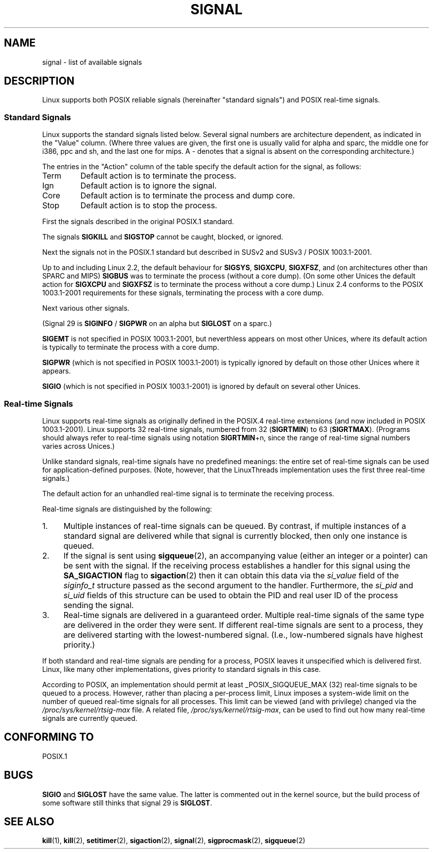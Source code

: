 '\" t
.\" Copyright (c) 1993 by Thomas Koenig (ig25@rz.uni-karlsruhe.de)
.\" Copyright (c) 2002 by Michael Kerrisk (mtk16@ext.canterbury.ac.nz)
.\"
.\" Permission is granted to make and distribute verbatim copies of this
.\" manual provided the copyright notice and this permission notice are
.\" preserved on all copies.
.\"
.\" Permission is granted to copy and distribute modified versions of this
.\" manual under the conditions for verbatim copying, provided that the
.\" entire resulting derived work is distributed under the terms of a
.\" permission notice identical to this one
.\" 
.\" Since the Linux kernel and libraries are constantly changing, this
.\" manual page may be incorrect or out-of-date.  The author(s) assume no
.\" responsibility for errors or omissions, or for damages resulting from
.\" the use of the information contained herein.  The author(s) may not
.\" have taken the same level of care in the production of this manual,
.\" which is licensed free of charge, as they might when working
.\" professionally.
.\" 
.\" Formatted or processed versions of this manual, if unaccompanied by
.\" the source, must acknowledge the copyright and authors of this work.
.\" License.
.\" Modified Sat Jul 24 17:34:08 1993 by Rik Faith (faith@cs.unc.edu)
.\" Modified Sun Jan  7 01:41:27 1996 by Andries Brouwer (aeb@cwi.nl)
.\" Modified Sun Apr 14 12:02:29 1996 by Andries Brouwer (aeb@cwi.nl)
.\" Modified Sat Nov 13 16:28:23 1999 by Andries Brouwer (aeb@cwi.nl)
.\" Modified 10 Apr 2002, by Michael Kerrisk (mtk16@ext.canterbury.ac.nz)
.\" Modified  7 Jun 2002, by Michael Kerrisk (mtk16@ext.canterbury.ac.nz)
.\"	Added information on real-time signals
.\"
.TH SIGNAL 7  2002-06-07 "Linux 2.4.18" "Linux Programmer's Manual"
.SH NAME
signal \- list of available signals
.SH DESCRIPTION
Linux supports both POSIX reliable signals (hereinafter
"standard signals") and POSIX real-time signals.
.SS "Standard Signals"
Linux supports the standard signals listed below. Several signal numbers
are architecture dependent, as indicated in the "Value" column.
(Where three values are given, the first one is usually valid for
alpha and sparc, the middle one for i386, ppc and sh, and
the last one for mips.
A \- denotes that a signal is absent on the corresponding architecture.)

The entries in the "Action" column of the table specify
the default action for the signal, as follows:
.IP Term
Default action is to terminate the process.
.IP Ign
Default action is to ignore the signal.
.IP Core
Default action is to terminate the process and dump core.
.IP Stop
Default action is to stop the process.
.PP
First the signals described in the original POSIX.1 standard.
.sp
.PP
.TS
l c c l
____
lB c c l.
Signal	Value	Action	Comment
SIGHUP	\01	Term	Hangup detected on controlling terminal
			or death of controlling process
SIGINT	\02	Term	Interrupt from keyboard
SIGQUIT	\03	Core	Quit from keyboard
SIGILL	\04	Core	Illegal Instruction
SIGABRT	\06	Core	Abort signal from \fIabort\fP(3)
SIGFPE	\08	Core	Floating point exception
SIGKILL	\09	Term	Kill signal
SIGSEGV	11	Core	Invalid memory reference
SIGPIPE	13	Term	Broken pipe: write to pipe with no readers
SIGALRM	14	Term	Timer signal from \fIalarm\fP(2)
SIGTERM	15	Term	Termination signal
SIGUSR1	30,10,16	Term	User\-defined signal 1
SIGUSR2	31,12,17	Term	User\-defined signal 2
SIGCHLD	20,17,18	Ign	Child stopped or terminated
SIGCONT	19,18,25		Continue if stopped
SIGSTOP	17,19,23	Stop	Stop process
SIGTSTP	18,20,24	Stop	Stop typed at tty
SIGTTIN	21,21,26	Stop	tty input for background process
SIGTTOU	22,22,27	Stop	tty output for background process
.TE

The signals
.B SIGKILL
and
.B SIGSTOP
cannot be caught, blocked, or ignored.

Next the signals not in the POSIX.1 standard but described in SUSv2 and
SUSv3 / POSIX 1003.1-2001.
.sp
.PP
.TS
l c c l
____
lB c c l.
Signal	Value	Action	Comment
SIGBUS	10,7,10	Core	Bus error (bad memory access)
SIGPOLL		Term	Pollable event (Sys V). Synonym of SIGIO
SIGPROF	27,27,29	Term	Profiling timer expired
SIGSYS	12,\-,12	Core	Bad argument to routine (SVID)
SIGTRAP	5	Core	Trace/breakpoint trap
SIGURG	16,23,21	Ign	Urgent condition on socket (4.2 BSD)
SIGVTALRM	26,26,28	Term	Virtual alarm clock (4.2 BSD)
SIGXCPU	24,24,30	Core	CPU time limit exceeded (4.2 BSD)
SIGXFSZ	25,25,31	Core	File size limit exceeded (4.2 BSD)
.TE

Up to and including Linux 2.2, the default behaviour for
.BR SIGSYS ", " SIGXCPU ", " SIGXFSZ ", "
and (on architectures other than SPARC and MIPS)
.B SIGBUS
was to terminate the process (without a core dump).
(On some other Unices the default action for
.BR SIGXCPU " and " SIGXFSZ
is to terminate the process without a core dump.)
Linux 2.4 conforms to the POSIX 1003.1-2001 requirements for these signals,
terminating the process with a core dump.

Next various other signals.
.sp
.PP
.TS
l c c l
____
lB c c l.
Signal	Value	Action	Comment
SIGIOT	6	Core	IOT trap. A synonym for SIGABRT
SIGEMT	7,\-,7	Term
SIGSTKFLT	\-,16,\-	Term	Stack fault on coprocessor
SIGIO	23,29,22	Term	I/O now possible (4.2 BSD)
SIGCLD	\-,\-,18	Ign	A synonym for SIGCHLD
SIGPWR	29,30,19	Term	Power failure (System V)
SIGINFO	29,\-,\-		A synonym for SIGPWR
SIGLOST	\-,\-,\-	Term	File lock lost
SIGWINCH	28,28,20	Ign	Window resize signal (4.3 BSD, Sun)
SIGUNUSED	\-,31,\-	Term	Unused signal (will be SIGSYS)
.TE

(Signal 29 is
.B SIGINFO
/
.B SIGPWR
on an alpha but
.B SIGLOST
on a sparc.)

.B SIGEMT
is not specified in POSIX 1003.1-2001, but neverthless appears
on most other Unices, where its default action is typically to terminate
the process with a core dump.

.B SIGPWR
(which is not specified in POSIX 1003.1-2001) is typically ignored
by default on those other Unices where it appears.

.B SIGIO
(which is not specified in POSIX 1003.1-2001) is ignored by default
on several other Unices.
.SS "Real-time Signals"
Linux supports real-time signals as originally defined in the POSIX.4
real-time extensions (and now included in POSIX 1003.1-2001).
Linux supports 32 real-time signals, numbered from 32
.RB ( SIGRTMIN )
to 63
.RB ( SIGRTMAX ).
(Programs should always refer to real-time signals using notation
.BR SIGRTMIN +n,
since the range of real-time signal numbers varies across Unices.)
.PP
Unlike standard signals, real-time signals have no predefined meanings:
the entire set of real-time signals can be used for application-defined
purposes.
(Note, however, that the LinuxThreads implementation uses the first
three real-time signals.)
.PP
The default action for an unhandled real-time signal is to terminate the
receiving process.
.PP
Real-time signals are distinguished by the following:
.IP 1. 4
Multiple instances of real-time signals can be queued.
By contrast, if multiple instances of a standard signal are delivered
while that signal is currently blocked, then only one instance is queued.
.IP 2. 4
If the signal is sent using
.BR sigqueue (2),
an accompanying value (either an integer or a pointer) can be sent
with the signal.
If the receiving process establishes a handler for this signal using the
.B SA_SIGACTION
flag to
.BR sigaction (2)
then it can obtain this data via the
.I si_value
field of the
.I siginfo_t
structure passed as the second argument to the handler.
Furthermore, the
.I si_pid
and
.I si_uid
fields of this structure can be used to obtain the PID
and real user ID of the process sending the signal.
.IP 3. 4
Real-time signals are delivered in a guaranteed order.
Multiple real-time signals of the same type are delivered in the order
they were sent.
If different real-time signals are sent to a process, they are delivered
starting with the lowest-numbered signal.
(I.e., low-numbered signals have highest priority.)
.PP
If both standard and real-time signals are pending for a process,
POSIX leaves it unspecified which is delivered first.
Linux, like many other implementations, gives priority
to standard signals in this case.
.PP
According to POSIX, an implementation should permit at least
_POSIX_SIGQUEUE_MAX (32) real-time signals to be queued to
a process.
However, rather than placing a per-process limit, Linux imposes
a system-wide limit on the number of queued real-time signals
for all processes.
This limit can be viewed (and with privilege) changed via the
.I /proc/sys/kernel/rtsig-max
file.
A related file,
.IR /proc/sys/kernel/rtsig-max ,
can be used to find out how many real-time signals are currently queued.
.SH "CONFORMING TO"
POSIX.1
.SH BUGS
.B SIGIO
and
.B SIGLOST
have the same value.
The latter is commented out in the kernel source, but
the build process of some software still thinks that
signal 29 is
.BR SIGLOST .
.SH "SEE ALSO"
.BR kill (1),
.BR kill (2),
.BR setitimer (2),
.BR sigaction (2),
.BR signal (2),
.BR sigprocmask (2),
.BR sigqueue (2)
